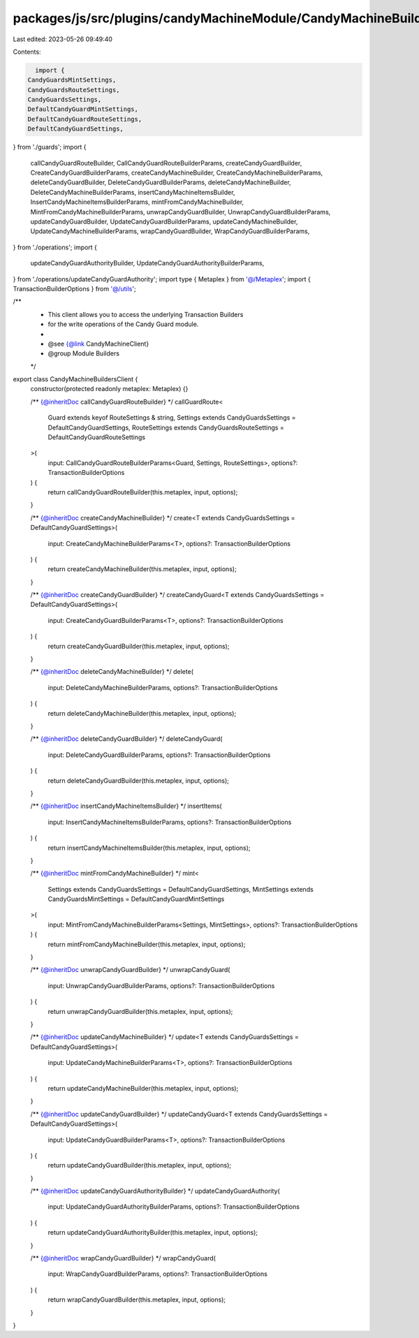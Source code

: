 packages/js/src/plugins/candyMachineModule/CandyMachineBuildersClient.ts
========================================================================

Last edited: 2023-05-26 09:49:40

Contents:

.. code-block:: ts

    import {
  CandyGuardsMintSettings,
  CandyGuardsRouteSettings,
  CandyGuardsSettings,
  DefaultCandyGuardMintSettings,
  DefaultCandyGuardRouteSettings,
  DefaultCandyGuardSettings,
} from './guards';
import {
  callCandyGuardRouteBuilder,
  CallCandyGuardRouteBuilderParams,
  createCandyGuardBuilder,
  CreateCandyGuardBuilderParams,
  createCandyMachineBuilder,
  CreateCandyMachineBuilderParams,
  deleteCandyGuardBuilder,
  DeleteCandyGuardBuilderParams,
  deleteCandyMachineBuilder,
  DeleteCandyMachineBuilderParams,
  insertCandyMachineItemsBuilder,
  InsertCandyMachineItemsBuilderParams,
  mintFromCandyMachineBuilder,
  MintFromCandyMachineBuilderParams,
  unwrapCandyGuardBuilder,
  UnwrapCandyGuardBuilderParams,
  updateCandyGuardBuilder,
  UpdateCandyGuardBuilderParams,
  updateCandyMachineBuilder,
  UpdateCandyMachineBuilderParams,
  wrapCandyGuardBuilder,
  WrapCandyGuardBuilderParams,
} from './operations';
import {
  updateCandyGuardAuthorityBuilder,
  UpdateCandyGuardAuthorityBuilderParams,
} from './operations/updateCandyGuardAuthority';
import type { Metaplex } from '@/Metaplex';
import { TransactionBuilderOptions } from '@/utils';

/**
 * This client allows you to access the underlying Transaction Builders
 * for the write operations of the Candy Guard module.
 *
 * @see {@link CandyMachineClient}
 * @group Module Builders
 */
export class CandyMachineBuildersClient {
  constructor(protected readonly metaplex: Metaplex) {}

  /** {@inheritDoc callCandyGuardRouteBuilder} */
  callGuardRoute<
    Guard extends keyof RouteSettings & string,
    Settings extends CandyGuardsSettings = DefaultCandyGuardSettings,
    RouteSettings extends CandyGuardsRouteSettings = DefaultCandyGuardRouteSettings
  >(
    input: CallCandyGuardRouteBuilderParams<Guard, Settings, RouteSettings>,
    options?: TransactionBuilderOptions
  ) {
    return callCandyGuardRouteBuilder(this.metaplex, input, options);
  }

  /** {@inheritDoc createCandyMachineBuilder} */
  create<T extends CandyGuardsSettings = DefaultCandyGuardSettings>(
    input: CreateCandyMachineBuilderParams<T>,
    options?: TransactionBuilderOptions
  ) {
    return createCandyMachineBuilder(this.metaplex, input, options);
  }

  /** {@inheritDoc createCandyGuardBuilder} */
  createCandyGuard<T extends CandyGuardsSettings = DefaultCandyGuardSettings>(
    input: CreateCandyGuardBuilderParams<T>,
    options?: TransactionBuilderOptions
  ) {
    return createCandyGuardBuilder(this.metaplex, input, options);
  }

  /** {@inheritDoc deleteCandyMachineBuilder} */
  delete(
    input: DeleteCandyMachineBuilderParams,
    options?: TransactionBuilderOptions
  ) {
    return deleteCandyMachineBuilder(this.metaplex, input, options);
  }

  /** {@inheritDoc deleteCandyGuardBuilder} */
  deleteCandyGuard(
    input: DeleteCandyGuardBuilderParams,
    options?: TransactionBuilderOptions
  ) {
    return deleteCandyGuardBuilder(this.metaplex, input, options);
  }

  /** {@inheritDoc insertCandyMachineItemsBuilder} */
  insertItems(
    input: InsertCandyMachineItemsBuilderParams,
    options?: TransactionBuilderOptions
  ) {
    return insertCandyMachineItemsBuilder(this.metaplex, input, options);
  }

  /** {@inheritDoc mintFromCandyMachineBuilder} */
  mint<
    Settings extends CandyGuardsSettings = DefaultCandyGuardSettings,
    MintSettings extends CandyGuardsMintSettings = DefaultCandyGuardMintSettings
  >(
    input: MintFromCandyMachineBuilderParams<Settings, MintSettings>,
    options?: TransactionBuilderOptions
  ) {
    return mintFromCandyMachineBuilder(this.metaplex, input, options);
  }

  /** {@inheritDoc unwrapCandyGuardBuilder} */
  unwrapCandyGuard(
    input: UnwrapCandyGuardBuilderParams,
    options?: TransactionBuilderOptions
  ) {
    return unwrapCandyGuardBuilder(this.metaplex, input, options);
  }

  /** {@inheritDoc updateCandyMachineBuilder} */
  update<T extends CandyGuardsSettings = DefaultCandyGuardSettings>(
    input: UpdateCandyMachineBuilderParams<T>,
    options?: TransactionBuilderOptions
  ) {
    return updateCandyMachineBuilder(this.metaplex, input, options);
  }

  /** {@inheritDoc updateCandyGuardBuilder} */
  updateCandyGuard<T extends CandyGuardsSettings = DefaultCandyGuardSettings>(
    input: UpdateCandyGuardBuilderParams<T>,
    options?: TransactionBuilderOptions
  ) {
    return updateCandyGuardBuilder(this.metaplex, input, options);
  }

  /** {@inheritDoc updateCandyGuardAuthorityBuilder} */
  updateCandyGuardAuthority(
    input: UpdateCandyGuardAuthorityBuilderParams,
    options?: TransactionBuilderOptions
  ) {
    return updateCandyGuardAuthorityBuilder(this.metaplex, input, options);
  }

  /** {@inheritDoc wrapCandyGuardBuilder} */
  wrapCandyGuard(
    input: WrapCandyGuardBuilderParams,
    options?: TransactionBuilderOptions
  ) {
    return wrapCandyGuardBuilder(this.metaplex, input, options);
  }
}



